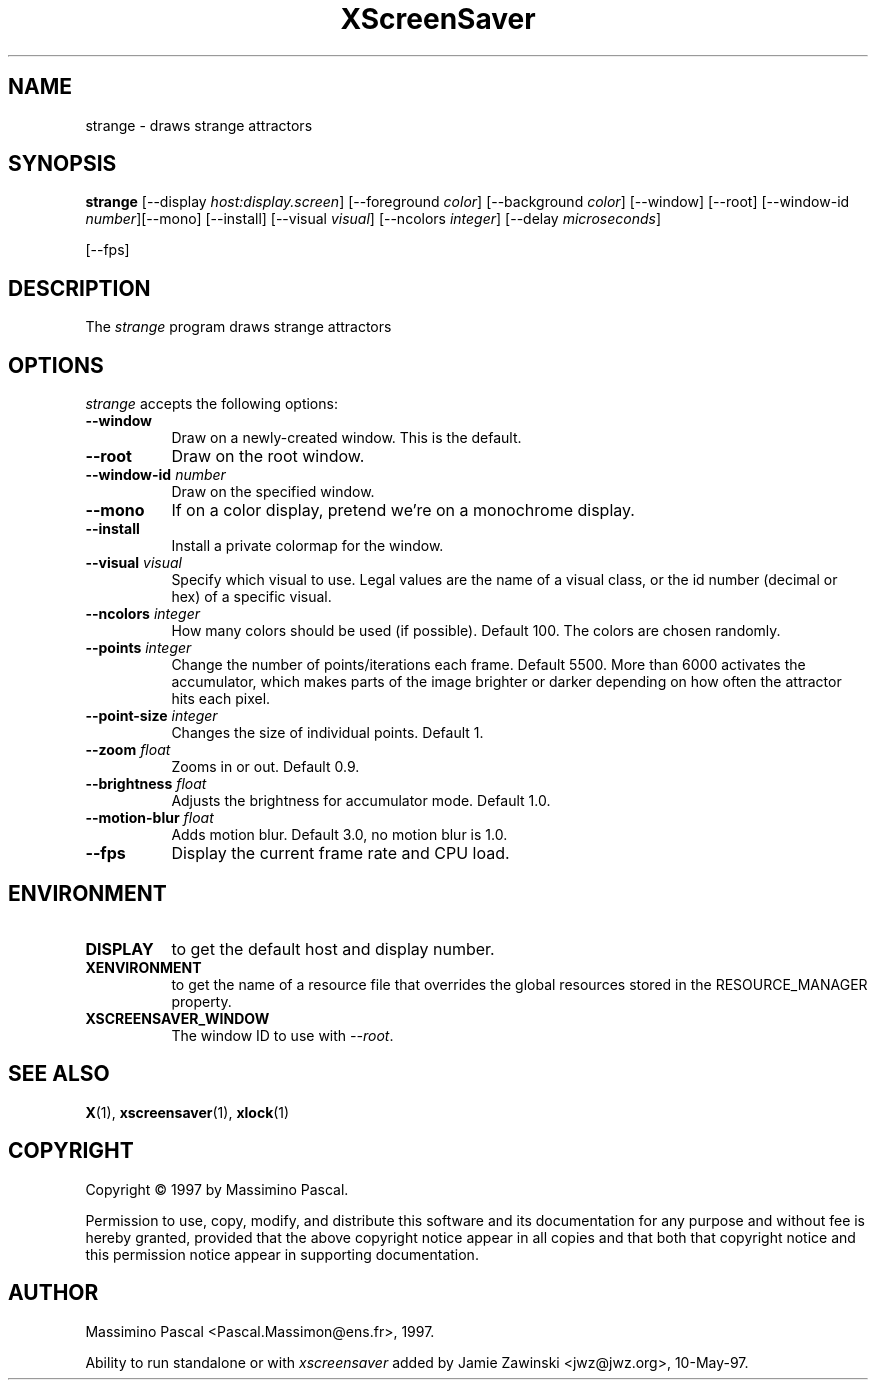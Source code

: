 .TH XScreenSaver 1 "10-May-97" "X Version 11"
.SH NAME
strange \- draws strange attractors
.SH SYNOPSIS
.B strange
[\-\-display \fIhost:display.screen\fP] [\-\-foreground \fIcolor\fP]
[\-\-background \fIcolor\fP] [\-\-window] [\-\-root]
[\-\-window\-id \fInumber\fP][\-\-mono] [\-\-install] [\-\-visual \fIvisual\fP] [\-\-ncolors \fIinteger\fP] [\-\-delay \fImicroseconds\fP]

[\-\-fps]
.SH DESCRIPTION
The \fIstrange\fP program draws strange attractors
.SH OPTIONS
.I strange
accepts the following options:
.TP 8
.B \-\-window
Draw on a newly-created window.  This is the default.
.TP 8
.B \-\-root
Draw on the root window.
.TP 8
.B \-\-window\-id \fInumber\fP
Draw on the specified window.
.TP 8
.B \-\-mono 
If on a color display, pretend we're on a monochrome display.
.TP 8
.B \-\-install
Install a private colormap for the window.
.TP 8
.B \-\-visual \fIvisual\fP
Specify which visual to use.  Legal values are the name of a visual class,
or the id number (decimal or hex) of a specific visual.
.TP 8
.B \-\-ncolors \fIinteger\fP
How many colors should be used (if possible).  Default 100.
The colors are chosen randomly.
.TP 8
.B \-\-points \fIinteger\fP
Change the number of points/iterations each frame.  Default 5500.  More than
6000 activates the accumulator, which makes parts of the image brighter or
darker depending on how often the attractor hits each pixel.
.TP 8
.B \-\-point-size \fIinteger\fP
Changes the size of individual points.  Default 1.
.TP 8
.B \-\-zoom \fIfloat\fP
Zooms in or out.  Default 0.9.
.TP 8
.B \-\-brightness \fIfloat\fP
Adjusts the brightness for accumulator mode.  Default 1.0.
.TP 8
.B \-\-motion-blur \fIfloat\fP
Adds motion blur.  Default 3.0, no motion blur is 1.0.
.TP 8
.B \-\-fps
Display the current frame rate and CPU load.
.SH ENVIRONMENT
.PP
.TP 8
.B DISPLAY
to get the default host and display number.
.TP 8
.B XENVIRONMENT
to get the name of a resource file that overrides the global resources
stored in the RESOURCE_MANAGER property.
.TP 8
.B XSCREENSAVER_WINDOW
The window ID to use with \fI\-\-root\fP.
.SH SEE ALSO
.BR X (1),
.BR xscreensaver (1),
.BR xlock (1)
.SH COPYRIGHT
Copyright \(co 1997 by Massimino Pascal.

Permission to use, copy, modify, and distribute this software and its
documentation for any purpose and without fee is hereby granted,
provided that the above copyright notice appear in all copies and that
both that copyright notice and this permission notice appear in
supporting documentation. 
.SH AUTHOR
Massimino Pascal <Pascal.Massimon@ens.fr>, 1997.

Ability to run standalone or with \fIxscreensaver\fP added by 
Jamie Zawinski <jwz@jwz.org>, 10-May-97.

